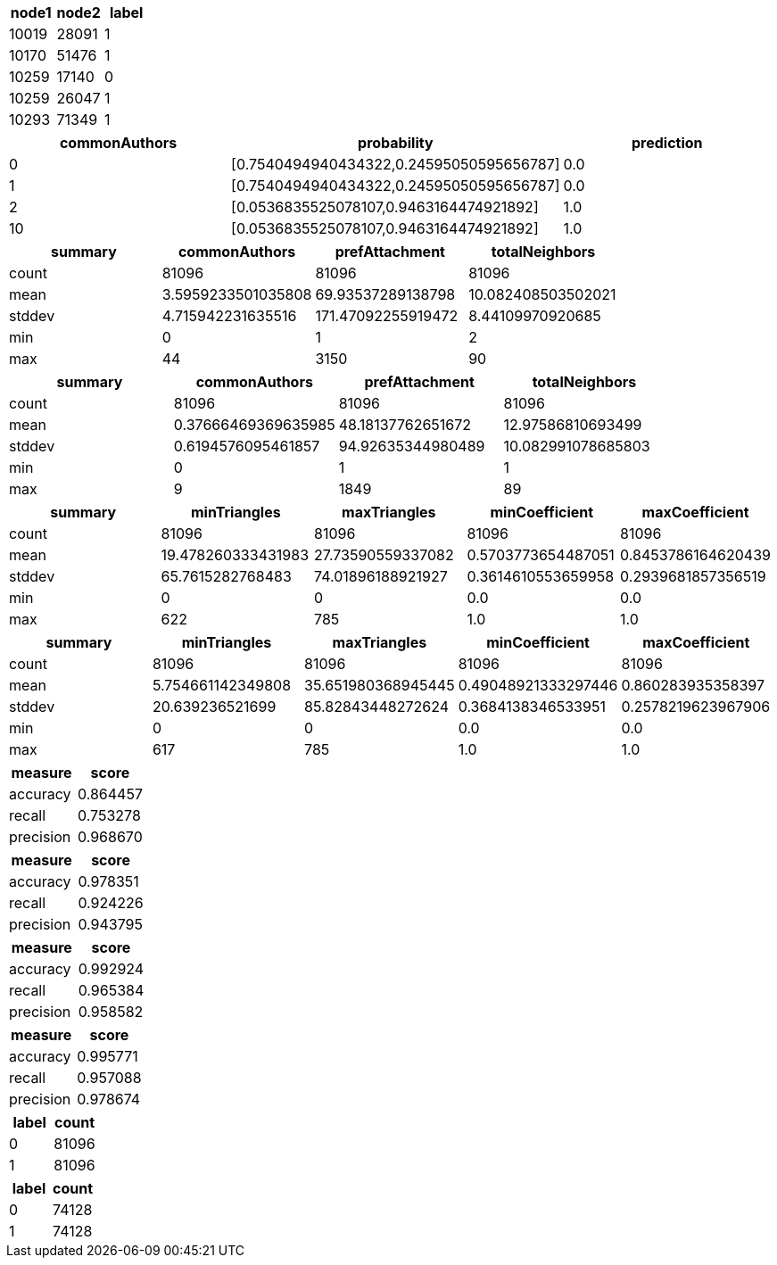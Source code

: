 // tag::explore-data[]

[options="header"]
|=======
|node1|node2|label
|10019|28091|    1
|10170|51476|    1
|10259|17140|    0
|10259|26047|    1
|10293|71349|    1
|=======

// end::explore-data[]


// tag::test-model-manually[]

[options="header"]
|=======

|commonAuthors|probability                             |prediction
|0            |[0.7540494940434322,0.24595050595656787]|0.0
|1            |[0.7540494940434322,0.24595050595656787]|0.0
|2            |[0.0536835525078107,0.9463164474921892] |1.0
|10           |[0.0536835525078107,0.9463164474921892] |1.0
//|100          |[0.0536835525078107,0.9463164474921892] |1.0

|=======


// end::test-model-manually[]

// tag::explore-graphy-features-positive[]

[options="header"]
|=======

|summary|     commonAuthors|    prefAttachment|  totalNeighbors
|  count|             81096|             81096|             81096
|   mean|3.5959233501035808| 69.93537289138798|10.082408503502021
| stddev| 4.715942231635516|171.47092255919472|  8.44109970920685
|    min|                 0|                 1|                 2
|    max|                44|              3150|                90

|=======


// end::explore-graphy-features-positive[]

// tag::explore-graphy-features-negative[]

[options="header"]
|=======

|summary|     commonAuthors|    prefAttachment|  totalNeighbors
|  count|              81096|            81096|             81096
|   mean|0.37666469369635985|48.18137762651672| 12.97586810693499
| stddev| 0.6194576095461857|94.92635344980489|10.082991078685803
|    min|                  0|                1|                 1
|    max|                  9|             1849|                89


|=======


// end::explore-graphy-features-negative[]

// tag::explore-triangles-features-positive[]

[options="header"]
|=======

|summary|     minTriangles|      maxTriangles|     minCoefficient|    maxCoefficient
|  count|             81096|            81096|             81096|             81096
|   mean|19.478260333431983|27.73590559337082|0.5703773654487051|0.8453786164620439
| stddev|  65.7615282768483|74.01896188921927|0.3614610553659958|0.2939681857356519
|    min|                 0|                0|               0.0|               0.0
|    max|               622|              785|               1.0|               1.0

|=======


// end::explore-triangles-features-positive[]

// tag::explore-triangles-features-negative[]

[options="header"]
|=======

|summary|     minTriangles|      maxTriangles|     minCoefficient|    maxCoefficient
|  count|            81096|             81096|              81096|             81096
|   mean|5.754661142349808|35.651980368945445|0.49048921333297446| 0.860283935358397
| stddev|  20.639236521699| 85.82843448272624| 0.3684138346533951|0.2578219623967906
|    min|                0|                 0|                0.0|               0.0
|    max|              617|               785|                1.0|               1.0

|=======


// end::explore-triangles-features-negative[]


// tag::evaluate-model-basic[]


[options="header"]
|=======
| measure    |score
|   accuracy |0.864457
|     recall |0.753278
|  precision |0.968670


|=======


// end::evaluate-model-basic[]

// tag::evaluate-model-graphy[]


[options="header"]
|=======
| measure    |score
|   accuracy | 0.978351
|     recall | 0.924226
|  precision | 0.943795


|=======


// end::evaluate-model-graphy[]

// tag::evaluate-model-triangles[]


[options="header"]
|=======
| measure    |score
|   accuracy | 0.992924
|     recall | 0.965384
|  precision | 0.958582


|=======



// end::evaluate-model-triangles[]

// tag::evaluate-model-community[]


[options="header"]
|=======
| measure    |score
|   accuracy | 0.995771
|     recall | 0.957088
|  precision | 0.978674


|=======


// end::evaluate-model-community[]

// tag::check-train-set[]

[options="header"]
|=======
| label    | count
|    0|81096
|    1|81096


|=======

// end::check-train-set[]


// tag::check-test-set[]

[options="header"]
|=======
| label    | count
|    0|74128
|    1|74128

|=======

// end::check-test-set[]
